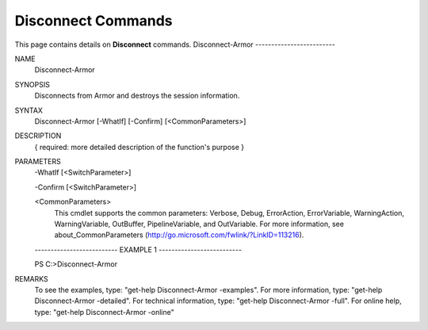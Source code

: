 ﻿Disconnect Commands
=========================
This page contains details on **Disconnect** commands.
Disconnect-Armor
-------------------------

NAME
    Disconnect-Armor
    
SYNOPSIS
    Disconnects from Armor and destroys the session information.
    
    
SYNTAX
    Disconnect-Armor [-WhatIf] [-Confirm] [<CommonParameters>]
    
    
DESCRIPTION
    { required: more detailed description of the function's purpose }
    

PARAMETERS
    -WhatIf [<SwitchParameter>]
        
    -Confirm [<SwitchParameter>]
        
    <CommonParameters>
        This cmdlet supports the common parameters: Verbose, Debug,
        ErrorAction, ErrorVariable, WarningAction, WarningVariable,
        OutBuffer, PipelineVariable, and OutVariable. For more information, see 
        about_CommonParameters (http://go.microsoft.com/fwlink/?LinkID=113216). 
    
    -------------------------- EXAMPLE 1 --------------------------
    
    PS C:\>Disconnect-Armor
    
    
    
    
    
    
REMARKS
    To see the examples, type: "get-help Disconnect-Armor -examples".
    For more information, type: "get-help Disconnect-Armor -detailed".
    For technical information, type: "get-help Disconnect-Armor -full".
    For online help, type: "get-help Disconnect-Armor -online"




